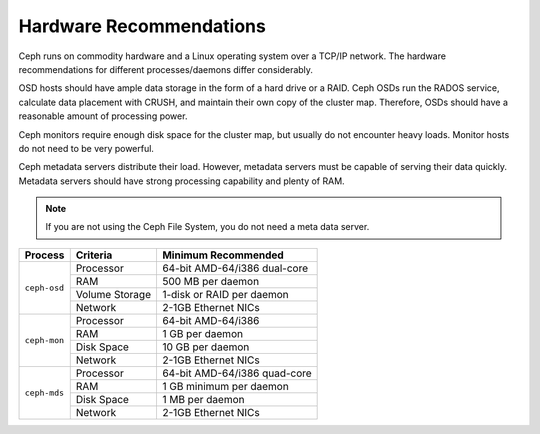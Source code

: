 ==========================
 Hardware Recommendations
==========================
Ceph runs on commodity hardware and a Linux operating system over a TCP/IP 
network. The hardware recommendations for different processes/daemons differ 
considerably. 

OSD hosts should have ample data storage in the form of a hard drive or a RAID. 
Ceph OSDs run the RADOS service, calculate data placement with CRUSH, and 
maintain their own copy of the cluster map. Therefore, OSDs should have a 
reasonable amount of processing power. 

Ceph monitors require enough disk space for the cluster map, but usually do 
not encounter heavy loads. Monitor hosts do not need to be very powerful.

Ceph metadata servers distribute their load. However, metadata servers must be 
capable of serving their data quickly. Metadata servers should have strong 
processing capability and plenty of RAM.

.. note:: If you are not using the Ceph File System, you do not need a meta data server.

+--------------+----------------+------------------------------------+
|  Process     | Criteria       | Minimum Recommended                |
+==============+================+====================================+
| ``ceph-osd`` | Processor      |  64-bit AMD-64/i386 dual-core      |
|              +----------------+------------------------------------+
|              | RAM            |  500 MB per daemon                 |
|              +----------------+------------------------------------+
|              | Volume Storage |  1-disk or RAID per daemon         |
|              +----------------+------------------------------------+
|              | Network        |  2-1GB Ethernet NICs               |
+--------------+----------------+------------------------------------+
| ``ceph-mon`` | Processor      |  64-bit AMD-64/i386                |
|              +----------------+------------------------------------+
|              | RAM            |  1 GB per daemon                   |
|              +----------------+------------------------------------+
|              | Disk Space     |  10 GB per daemon                  |
|              +----------------+------------------------------------+
|              | Network        |  2-1GB Ethernet NICs               |
+--------------+----------------+------------------------------------+
| ``ceph-mds`` | Processor      |  64-bit AMD-64/i386 quad-core      |
|              +----------------+------------------------------------+
|              | RAM            |  1 GB minimum per daemon           |
|              +----------------+------------------------------------+
|              | Disk Space     |  1 MB per daemon                   |
|              +----------------+------------------------------------+
|              | Network        |  2-1GB Ethernet NICs               |
+--------------+----------------+------------------------------------+ 

